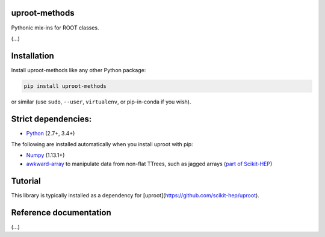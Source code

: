 uproot-methods
==============

.. inclusion-marker-1-do-not-remove

Pythonic mix-ins for ROOT classes.

.. inclusion-marker-1-5-do-not-remove

(...)

.. inclusion-marker-2-do-not-remove

Installation
============

Install uproot-methods like any other Python package:

.. code-block:: bash

    pip install uproot-methods

or similar (use ``sudo``, ``--user``, ``virtualenv``, or pip-in-conda if you wish).

Strict dependencies:
====================

- `Python <http://docs.python-guide.org/en/latest/starting/installation/>`__ (2.7+, 3.4+)

The following are installed automatically when you install uproot with pip:

- `Numpy <https://scipy.org/install.html>`__ (1.13.1+)
- `awkward-array <https://pypi.org/project/awkward>`__ to manipulate data from non-flat TTrees, such as jagged arrays (`part of Scikit-HEP <https://github.com/scikit-hep/awkward-array>`__)

.. inclusion-marker-3-do-not-remove

Tutorial
========

This library is typically installed as a dependency for [uproot](https://github.com/scikit-hep/uproot).

Reference documentation
=======================

(...)
